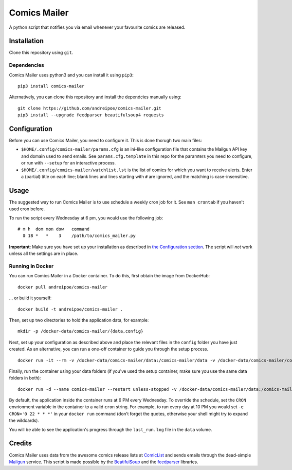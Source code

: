 Comics Mailer
=============

A python script that notifies you via email whenever your favourite
comics are released.

Installation
------------

Clone this repository using ``git``.

Dependencies
~~~~~~~~~~~~

Comics Mailer uses python3 and you can install it using ``pip3``:

::

    pip3 install comics-mailer

Alternatively, you can clone this repository and install the dependcies
manually using:

::

    git clone https://github.com/andreipoe/comics-mailer.git
    pip3 install --upgrade feedparser beautifulsoup4 requests

Configuration
-------------

Before you can use Comics Mailer, you need to configure it. This is done
thorugh two main files:

-  ``$HOME/.config/comics-mailer/params.cfg`` is an ini-like
   configuration file that contains the Mailgun API key and domain used
   to send emails. See ``params.cfg.template`` in this repo for the
   paramters you need to configure, or run with ``--setup`` for an
   interactive process.
-  ``$HOME/.config/comics-mailer/watchlist.lst`` is the list of comics
   for which you want to receive alerts. Enter a (partial) title on each
   line; blank lines and lines starting with ``#`` are ignored, and the
   matching is case-insensitive.

Usage
-----

The suggested way to run Comics Mailer is to use schedule a weekly cron
job for it. See ``man crontab`` if you haven't used cron before.

To run the script every Wednesday at 6 pm, you would use the following
job:

::

    # m h  dom mon dow   command
      0 18 *   *    3    /path/to/comics_mailer.py

**Important**: Make sure you have set up your installation as described
in `the Configuration section <#configuration>`__. The script will *not*
work unless all the settings are in place.

Running in Docker
~~~~~~~~~~~~~~~~~

You can run Comics Mailer in a Docker container. To do this, first
obtain the image from DockerHub:

::

    docker pull andreipoe/comics-mailer

... or build it yourself:

::

    docker build -t andreipoe/comics-mailer .

Then, set up two directories to hold the application data, for example:

::

    mkdir -p /docker-data/comics-mailer/{data,config}

Next, set up your configuration as described above and place the
relevant files in the ``config`` folder you have just created. As an
alternative, you can run a one-off container to guide you through the
setup process.

::

    docker run -it --rm -v /docker-data/comics-mailer/data:/comics-mailer/data -v /docker-data/comics-mailer/config:/comics-mailer/config andreipoe/comics-mailer --setup

Finally, run the container using your data folders (if you've used the
setup container, make sure you use the same data folders in both):

::

    docker run -d --name comics-mailer --restart unless-stopped -v /docker-data/comics-mailer/data:/comics-mailer/data -v /docker-data/comics-mailer/config:/comics-mailer/config andreipoe/comics-mailer

By default, the application inside the container runs at 6 PM every
Wednesday. To override the schedule, set the ``CRON`` envrionment
variable in the container to a valid ``cron`` string. For example, to
run every day at 10 PM you would set ``-e CRON='0 22 * * *'`` in your
``docker run`` command (don't forget the quotes, otherwise your shell
might try to expand the wildcards).

You will be able to see the application's progress through the
``last_run.log`` file in the ``data`` volume.

Credits
-------

Comics Mailer uses data from the awesome comics release lists at
`ComicList <http://www.comiclist.com/index.php>`__ and sends emails
through the dead-simple `Mailgun <https://www.mailgun.com/>`__ service.
This script is made possible by the
`BeatifulSoup <https://www.crummy.com/software/BeautifulSoup/>`__ and
the `feedparser <https://pypi.python.org/pypi/feedparser>`__ libraries.



